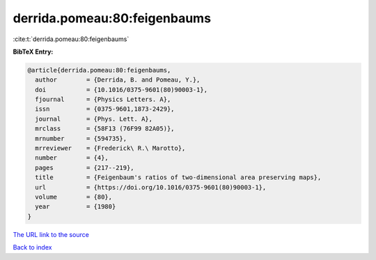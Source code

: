 derrida.pomeau:80:feigenbaums
=============================

:cite:t:`derrida.pomeau:80:feigenbaums`

**BibTeX Entry:**

.. code-block:: bibtex

   @article{derrida.pomeau:80:feigenbaums,
     author        = {Derrida, B. and Pomeau, Y.},
     doi           = {10.1016/0375-9601(80)90003-1},
     fjournal      = {Physics Letters. A},
     issn          = {0375-9601,1873-2429},
     journal       = {Phys. Lett. A},
     mrclass       = {58F13 (76F99 82A05)},
     mrnumber      = {594735},
     mrreviewer    = {Frederick\ R.\ Marotto},
     number        = {4},
     pages         = {217--219},
     title         = {Feigenbaum's ratios of two-dimensional area preserving maps},
     url           = {https://doi.org/10.1016/0375-9601(80)90003-1},
     volume        = {80},
     year          = {1980}
   }

`The URL link to the source <https://doi.org/10.1016/0375-9601(80)90003-1>`__


`Back to index <../By-Cite-Keys.html>`__
